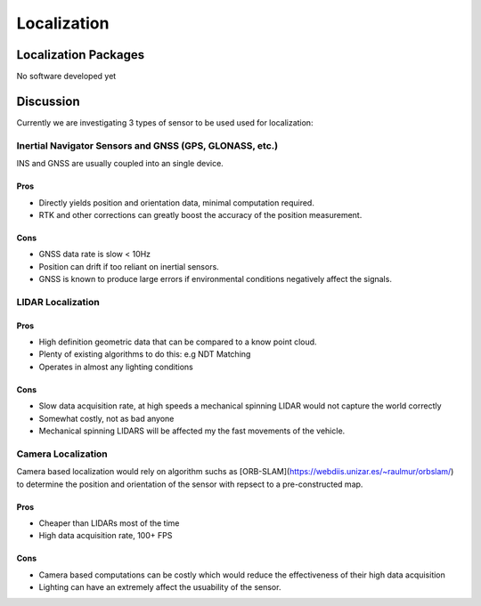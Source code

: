 Localization
============

Localization Packages
---------------------
No software developed yet

Discussion
----------
Currently we are investigating 3 types of sensor to be used used for localization:

Inertial Navigator Sensors and GNSS (GPS, GLONASS, etc.)
********************************************************
INS and GNSS are usually coupled into an single device. 

Pros
####
* Directly yields position and orientation data, minimal computation required.
* RTK and other corrections can greatly boost the accuracy of the position measurement.

Cons
####
* GNSS data rate is slow < 10Hz
* Position can drift if too reliant on inertial sensors.
* GNSS is known to produce large errors if environmental conditions negatively affect the signals.

LIDAR Localization
******************

Pros
####
* High definition geometric data that can be compared to a know point cloud.
* Plenty of existing algorithms to do this: e.g NDT Matching
* Operates in almost any lighting conditions

Cons
####
* Slow data acquisition rate, at high speeds a mechanical spinning LIDAR would not capture the world correctly
* Somewhat costly, not as bad anyone
* Mechanical spinning LIDARS will be affected my the fast movements of the vehicle.

Camera Localization
*******************
Camera based localization would rely on algorithm suchs as [ORB-SLAM](https://webdiis.unizar.es/~raulmur/orbslam/) to determine the position and orientation of the sensor with repsect to a pre-constructed map.

Pros
####
* Cheaper than LIDARs most of the time
* High data acquisition rate, 100+ FPS

Cons
####
* Camera based computations can be costly which would reduce the effectiveness of their high data acquisition
* Lighting can have an extremely affect the usuability of the sensor.